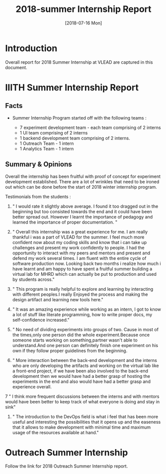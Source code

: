 #+Title: 2018-summer Internship Report 
#+Date: [2018-07-16 Mon]
#+PROPERTY: results output
#+PROPERTY: exports code
#+options: ^:nil

* Introduction
  Overall report for 2018 Summer Internship at VLEAD
  are captured in this document.

* IIITH Summer Internship Report
** Facts 
   * Summer Internship Program started off with the
     following teams :
    
      + 7 experiment development team - each team comprising
        of 2 interns
      + 1 UI team comprising of 2 interns
      + 1 backend development team comprising of 2 interns.
      + 1 Outreach Team - 1 intern
      + 1 Analytics Team - 1 intern

    * Each project (experiment) was realized its own
      group/repositories.

    * Each project repo contains a dashboard of the
      project under group/readme/src/index.org

    * Dashboard of the experiment contains the following
      1. Introduction
      2. Scope of the project
      3. Members with contact info ( email,phone
         number,github/gitlab handle)
      4. Quick summary of the time line ( running status )
      5. Documents 
         a. link to realization plan 
         b. link to exp structure 
         c. link to reviews/evaluation b.
      6. Assumptions
      7. Risks and Challenges
      8. Project closure
         a. User Feedback
         b. Learnings
         c. Experience 
      9. Hosted URL
    
    * The overall plan was to have each team realize two
      experiments each but each team ended up only realizing
      1 experiment each.
    * In total 8 new experments were implemented with exp
      content, story-board and artifacts. 
    * UI design for the experiments provided by the UI team
      need to be implemented in the respective artifacts and
      renderer.
    * Quiz grammer and Analytics is to be incorporated for
      all experiments.

** Summary & Opinions 
  Overall the internship has been fruitful with proof of
  concept for experiment development established. There are
  a lot of wrinkles that need to be ironed out which can be
  done before the start of 2018 winter internship program.
  
  Testimonials from the students : 

1.  " I would rate it slightly above average. I found it too
    dragged out in the beginning but too consisted towards
    the end and it could have been better spread
    out. However I learnt the importance of pedagogy and
    learned the importance of proper documentation. "

2.  " Overall this internship was a great experience for
    me. I am really thankful i was a part of VLEAD for the
    summer. I feel much more confident now about my coding
    skills and know that i can take up challenges and
    present my work confidently to people. I had the
    opportunity to interact with my peers and mentors and
    present and defend my work several times. I am fluent
    with the entire cycle of software production
    now. Looking back two months i realize how much i have
    learnt and am happy to have spent a fruitful summer
    building a virtual lab for MHRD which can actually be
    put to production and used by students across."

3.  " This program is really helpful to explore and learning
    by interacting with different peoples.I really Enjoyed
    the process and making the design artifact and learning
    new tools here."

4.  " It was an amazing experience while working as an
    intern, I got to know a lot of stuff like literate
    programming, how to write proper docs, my
    self-confidence increased."


5.  " No need of dividing experiments into groups of
    two. Cause in most of the times,only one person did the
    whole experiment.Because once someone starts working on
    something,partner wasn't able to understand.And one
    person can definitely finish one experiment on his own
    if they follow proper guidelines from the beginning.

6. " More interaction between the back-end development and
   the interns who are only developing the artifacts and
   working on the virtual lab like a front-end project, if
   we have been also involved to the back-end development
   then we would have had a better grasp of hosting the
   experiments in the end and also would have had a better
   grasp and experience overall.

7 " I think more frequent discussions between the interns
  and with mentors would have been better to keep track of
  what everyone is doing and stay in sink"

8. " The introduction to the DevOps field is what i feel
   that has been more useful and interesting the
   possibilities that it opens up and the easeness that it
   allows to make development with minimal time and maximum
   usage of the resources available at hand."


* Outreach Summer Internship 
  Follow the link for 2018 Outreach Summer Internship
  report. 

 
